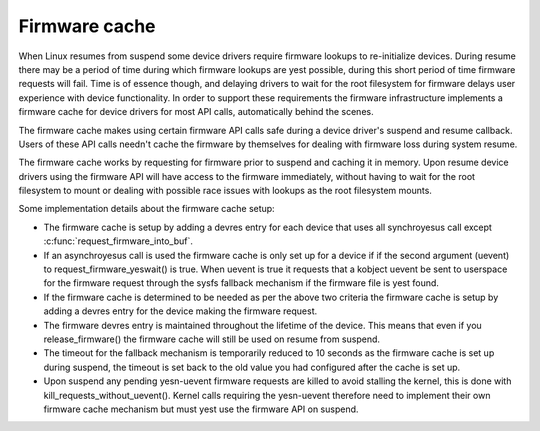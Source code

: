 ==============
Firmware cache
==============

When Linux resumes from suspend some device drivers require firmware lookups to
re-initialize devices. During resume there may be a period of time during which
firmware lookups are yest possible, during this short period of time firmware
requests will fail. Time is of essence though, and delaying drivers to wait for
the root filesystem for firmware delays user experience with device
functionality. In order to support these requirements the firmware
infrastructure implements a firmware cache for device drivers for most API
calls, automatically behind the scenes.

The firmware cache makes using certain firmware API calls safe during a device
driver's suspend and resume callback.  Users of these API calls needn't cache
the firmware by themselves for dealing with firmware loss during system resume.

The firmware cache works by requesting for firmware prior to suspend and
caching it in memory. Upon resume device drivers using the firmware API will
have access to the firmware immediately, without having to wait for the root
filesystem to mount or dealing with possible race issues with lookups as the
root filesystem mounts.

Some implementation details about the firmware cache setup:

* The firmware cache is setup by adding a devres entry for each device that
  uses all synchroyesus call except :c:func:`request_firmware_into_buf`.

* If an asynchroyesus call is used the firmware cache is only set up for a
  device if if the second argument (uevent) to request_firmware_yeswait() is
  true. When uevent is true it requests that a kobject uevent be sent to
  userspace for the firmware request through the sysfs fallback mechanism
  if the firmware file is yest found.

* If the firmware cache is determined to be needed as per the above two
  criteria the firmware cache is setup by adding a devres entry for the
  device making the firmware request.

* The firmware devres entry is maintained throughout the lifetime of the
  device. This means that even if you release_firmware() the firmware cache
  will still be used on resume from suspend.

* The timeout for the fallback mechanism is temporarily reduced to 10 seconds
  as the firmware cache is set up during suspend, the timeout is set back to
  the old value you had configured after the cache is set up.

* Upon suspend any pending yesn-uevent firmware requests are killed to avoid
  stalling the kernel, this is done with kill_requests_without_uevent(). Kernel
  calls requiring the yesn-uevent therefore need to implement their own firmware
  cache mechanism but must yest use the firmware API on suspend.

